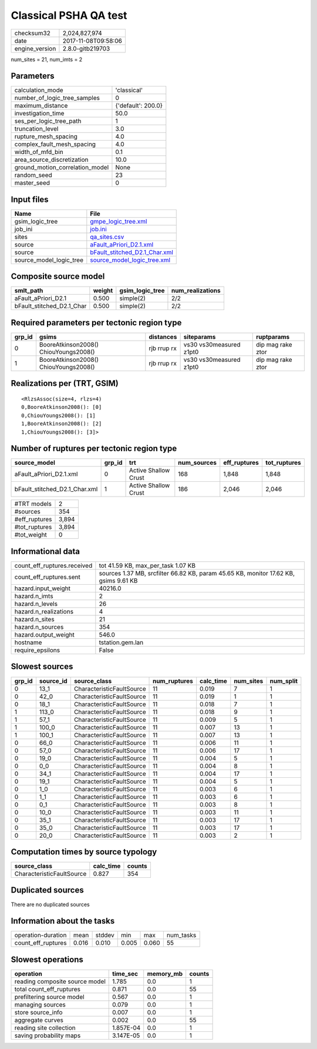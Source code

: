 Classical PSHA QA test
======================

============== ===================
checksum32     2,024,827,974      
date           2017-11-08T09:58:06
engine_version 2.8.0-gitb219703   
============== ===================

num_sites = 21, num_imts = 2

Parameters
----------
=============================== ==================
calculation_mode                'classical'       
number_of_logic_tree_samples    0                 
maximum_distance                {'default': 200.0}
investigation_time              50.0              
ses_per_logic_tree_path         1                 
truncation_level                3.0               
rupture_mesh_spacing            4.0               
complex_fault_mesh_spacing      4.0               
width_of_mfd_bin                0.1               
area_source_discretization      10.0              
ground_motion_correlation_model None              
random_seed                     23                
master_seed                     0                 
=============================== ==================

Input files
-----------
======================= ================================================================
Name                    File                                                            
======================= ================================================================
gsim_logic_tree         `gmpe_logic_tree.xml <gmpe_logic_tree.xml>`_                    
job_ini                 `job.ini <job.ini>`_                                            
sites                   `qa_sites.csv <qa_sites.csv>`_                                  
source                  `aFault_aPriori_D2.1.xml <aFault_aPriori_D2.1.xml>`_            
source                  `bFault_stitched_D2.1_Char.xml <bFault_stitched_D2.1_Char.xml>`_
source_model_logic_tree `source_model_logic_tree.xml <source_model_logic_tree.xml>`_    
======================= ================================================================

Composite source model
----------------------
========================= ====== =============== ================
smlt_path                 weight gsim_logic_tree num_realizations
========================= ====== =============== ================
aFault_aPriori_D2.1       0.500  simple(2)       2/2             
bFault_stitched_D2.1_Char 0.500  simple(2)       2/2             
========================= ====== =============== ================

Required parameters per tectonic region type
--------------------------------------------
====== ===================================== =========== ======================= =================
grp_id gsims                                 distances   siteparams              ruptparams       
====== ===================================== =========== ======================= =================
0      BooreAtkinson2008() ChiouYoungs2008() rjb rrup rx vs30 vs30measured z1pt0 dip mag rake ztor
1      BooreAtkinson2008() ChiouYoungs2008() rjb rrup rx vs30 vs30measured z1pt0 dip mag rake ztor
====== ===================================== =========== ======================= =================

Realizations per (TRT, GSIM)
----------------------------

::

  <RlzsAssoc(size=4, rlzs=4)
  0,BooreAtkinson2008(): [0]
  0,ChiouYoungs2008(): [1]
  1,BooreAtkinson2008(): [2]
  1,ChiouYoungs2008(): [3]>

Number of ruptures per tectonic region type
-------------------------------------------
============================= ====== ==================== =========== ============ ============
source_model                  grp_id trt                  num_sources eff_ruptures tot_ruptures
============================= ====== ==================== =========== ============ ============
aFault_aPriori_D2.1.xml       0      Active Shallow Crust 168         1,848        1,848       
bFault_stitched_D2.1_Char.xml 1      Active Shallow Crust 186         2,046        2,046       
============================= ====== ==================== =========== ============ ============

============= =====
#TRT models   2    
#sources      354  
#eff_ruptures 3,894
#tot_ruptures 3,894
#tot_weight   0    
============= =====

Informational data
------------------
=========================== ====================================================================================
count_eff_ruptures.received tot 41.59 KB, max_per_task 1.07 KB                                                  
count_eff_ruptures.sent     sources 1.37 MB, srcfilter 66.82 KB, param 45.65 KB, monitor 17.62 KB, gsims 9.61 KB
hazard.input_weight         40216.0                                                                             
hazard.n_imts               2                                                                                   
hazard.n_levels             26                                                                                  
hazard.n_realizations       4                                                                                   
hazard.n_sites              21                                                                                  
hazard.n_sources            354                                                                                 
hazard.output_weight        546.0                                                                               
hostname                    tstation.gem.lan                                                                    
require_epsilons            False                                                                               
=========================== ====================================================================================

Slowest sources
---------------
====== ========= ========================= ============ ========= ========= =========
grp_id source_id source_class              num_ruptures calc_time num_sites num_split
====== ========= ========================= ============ ========= ========= =========
0      13_1      CharacteristicFaultSource 11           0.019     7         1        
0      42_0      CharacteristicFaultSource 11           0.019     1         1        
0      18_1      CharacteristicFaultSource 11           0.018     7         1        
1      113_0     CharacteristicFaultSource 11           0.018     9         1        
1      57_1      CharacteristicFaultSource 11           0.009     5         1        
1      100_0     CharacteristicFaultSource 11           0.007     13        1        
1      100_1     CharacteristicFaultSource 11           0.007     13        1        
0      66_0      CharacteristicFaultSource 11           0.006     11        1        
0      57_0      CharacteristicFaultSource 11           0.006     17        1        
0      19_0      CharacteristicFaultSource 11           0.004     5         1        
0      0_0       CharacteristicFaultSource 11           0.004     8         1        
0      34_1      CharacteristicFaultSource 11           0.004     17        1        
0      19_1      CharacteristicFaultSource 11           0.004     5         1        
0      1_0       CharacteristicFaultSource 11           0.003     6         1        
0      1_1       CharacteristicFaultSource 11           0.003     6         1        
0      0_1       CharacteristicFaultSource 11           0.003     8         1        
0      10_0      CharacteristicFaultSource 11           0.003     11        1        
0      35_1      CharacteristicFaultSource 11           0.003     17        1        
0      35_0      CharacteristicFaultSource 11           0.003     17        1        
0      20_0      CharacteristicFaultSource 11           0.003     2         1        
====== ========= ========================= ============ ========= ========= =========

Computation times by source typology
------------------------------------
========================= ========= ======
source_class              calc_time counts
========================= ========= ======
CharacteristicFaultSource 0.827     354   
========================= ========= ======

Duplicated sources
------------------
There are no duplicated sources

Information about the tasks
---------------------------
================== ===== ====== ===== ===== =========
operation-duration mean  stddev min   max   num_tasks
count_eff_ruptures 0.016 0.010  0.005 0.060 55       
================== ===== ====== ===== ===== =========

Slowest operations
------------------
============================== ========= ========= ======
operation                      time_sec  memory_mb counts
============================== ========= ========= ======
reading composite source model 1.785     0.0       1     
total count_eff_ruptures       0.871     0.0       55    
prefiltering source model      0.567     0.0       1     
managing sources               0.079     0.0       1     
store source_info              0.007     0.0       1     
aggregate curves               0.002     0.0       55    
reading site collection        1.857E-04 0.0       1     
saving probability maps        3.147E-05 0.0       1     
============================== ========= ========= ======